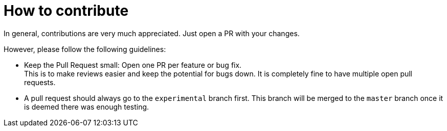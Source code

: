 = How to contribute

In general, contributions are very much appreciated. Just open a PR with your changes.

However, please follow the following guidelines:

* Keep the Pull Request small: Open one PR per feature or bug fix. +
This is to make reviews easier and keep the potential for bugs down. 
It is completely fine to have multiple open pull requests.

* A pull request should always go to the `experimental` branch first. 
This branch will be merged to the `master` branch once it is deemed there was enough testing.
